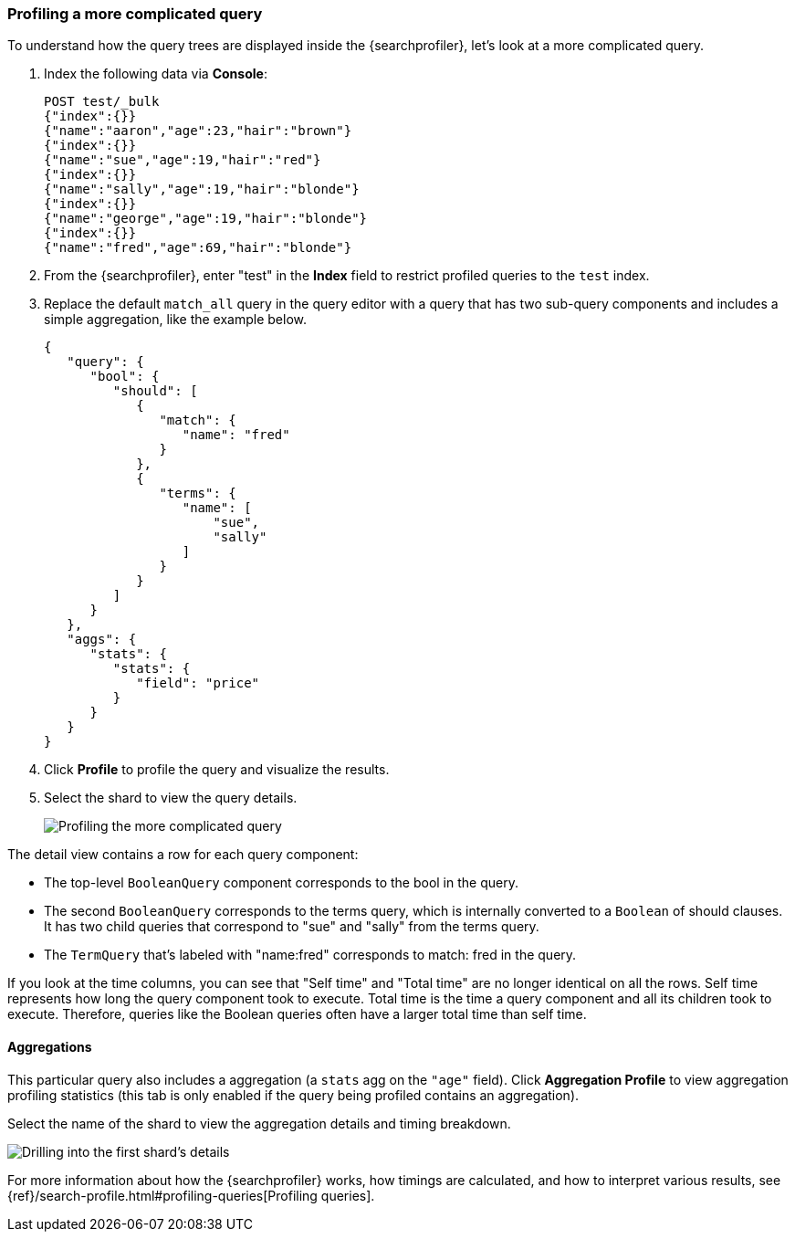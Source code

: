 [role="xpack"]
[[profiler-complicated]]
=== Profiling a more complicated query

To understand how the query trees are displayed inside the {searchprofiler},
let's look at a more complicated query.

. Index the following data via *Console*:
+
--
[source,js]
--------------------------------------------------
POST test/_bulk
{"index":{}}
{"name":"aaron","age":23,"hair":"brown"}
{"index":{}}
{"name":"sue","age":19,"hair":"red"}
{"index":{}}
{"name":"sally","age":19,"hair":"blonde"}
{"index":{}}
{"name":"george","age":19,"hair":"blonde"}
{"index":{}}
{"name":"fred","age":69,"hair":"blonde"}
--------------------------------------------------
// CONSOLE
--

. From the {searchprofiler}, enter "test" in the *Index* field to restrict profiled 
queries to the `test` index.

. Replace the default `match_all` query in the query editor with a query that has two sub-query
components and includes a simple aggregation, like the example below.
+
--
[source,js]
--------------------------------------------------
{
   "query": {
      "bool": {
         "should": [
            {
               "match": {
                  "name": "fred"
               }
            },
            {
               "terms": {
                  "name": [
                      "sue",
                      "sally"
                  ]
               }
            }
         ]
      }
   },
   "aggs": {
      "stats": {
         "stats": {
            "field": "price"
         }
      }
   }
}
--------------------------------------------------
// NOTCONSOLE
--

. Click *Profile* to profile the query and visualize the results.
. Select the shard to view the query details.
+
[role="screenshot"]
image::dev-tools/searchprofiler/images/gs8.png["Profiling the more complicated query"]


The detail view contains a row for each query component:

 - The top-level `BooleanQuery` component corresponds to the bool in the query.
 - The second `BooleanQuery` corresponds to the terms query, which is internally
 converted to a `Boolean` of should clauses. It has two child queries that correspond
 to "sue" and "sally" from the terms query.
 - The `TermQuery` that's labeled with "name:fred" corresponds to match: fred in the query.

If you look at the time columns, you can see that "Self time" and "Total time" are no longer
identical on all the rows.  Self time represents how long the query component took to execute.
Total time is the time a query component and all its children took to execute.
Therefore, queries like the Boolean queries often have a larger total time than self time.


==== Aggregations

This particular query also includes a aggregation (a `stats` agg on the `"age"` field).
Click *Aggregation Profile* to view aggregation profiling statistics (this tab
is only enabled if the query being profiled contains an aggregation).


Select the name of the shard to view the aggregation details and timing breakdown.

[role="screenshot"]
image::dev-tools/searchprofiler/images/gs10.png["Drilling into the first shard's details"]

For more information about how the {searchprofiler} works, how timings are calculated, and
how to interpret various results, see
{ref}/search-profile.html#profiling-queries[Profiling queries].
